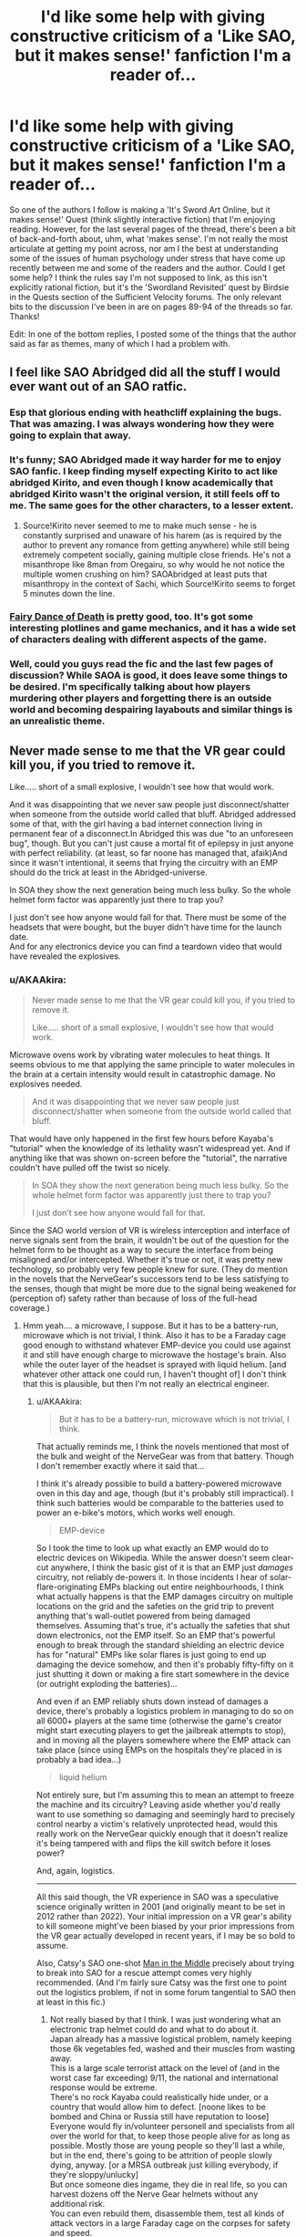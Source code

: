 #+TITLE: I'd like some help with giving constructive criticism of a 'Like SAO, but it makes sense!' fanfiction I'm a reader of...

* I'd like some help with giving constructive criticism of a 'Like SAO, but it makes sense!' fanfiction I'm a reader of...
:PROPERTIES:
:Author: Gavinfoxx
:Score: 9
:DateUnix: 1595951813.0
:DateShort: 2020-Jul-28
:END:
So one of the authors I follow is making a 'It's Sword Art Online, but it makes sense!' Quest (think slightly interactive fiction) that I'm enjoying reading. However, for the last several pages of the thread, there's been a bit of back-and-forth about, uhm, what 'makes sense'. I'm not really the most articulate at getting my point across, nor am I the best at understanding some of the issues of human psychology under stress that have come up recently between me and some of the readers and the author. Could I get some help? I think the rules say I'm not supposed to link, as this isn't explicitly rational fiction, but it's the 'Swordland Revisited' quest by Birdsie in the Quests section of the Sufficient Velocity forums. The only relevant bits to the discussion I've been in are on pages 89-94 of the threads so far. Thanks!

Edit: In one of the bottom replies, I posted some of the things that the author said as far as themes, many of which I had a problem with.


** I feel like SAO Abridged did all the stuff I would ever want out of an SAO ratfic.
:PROPERTIES:
:Author: ALowVerus
:Score: 28
:DateUnix: 1595959272.0
:DateShort: 2020-Jul-28
:END:

*** Esp that glorious ending with heathcliff explaining the bugs. That was amazing. I was always wondering how they were going to explain that away.
:PROPERTIES:
:Author: xThoth19x
:Score: 10
:DateUnix: 1595971723.0
:DateShort: 2020-Jul-29
:END:


*** It's funny; SAO Abridged made it way harder for me to enjoy SAO fanfic. I keep finding myself expecting Kirito to act like abridged Kirito, and even though I know academically that abridged Kirito wasn't the original version, it still feels off to me. The same goes for the other characters, to a lesser extent.
:PROPERTIES:
:Author: ThePhrastusBombastus
:Score: 8
:DateUnix: 1596149431.0
:DateShort: 2020-Jul-31
:END:

**** Source!Kirito never seemed to me to make much sense - he is constantly surprised and unaware of his harem (as is required by the author to prevent any romance from getting anywhere) while still being extremely competent socially, gaining multiple close friends. He's not a misanthrope like 8man from Oregairu, so why would he not notice the multiple women crushing on him? SAOAbridged at least puts that misanthropy in the context of Sachi, which Source!Kirito seems to forget 5 minutes down the line.
:PROPERTIES:
:Author: ALowVerus
:Score: 4
:DateUnix: 1596150207.0
:DateShort: 2020-Jul-31
:END:


*** [[https://www.fanfiction.net/s/8679666/1/Fairy-Dance-of-Death][Fairy Dance of Death]] is pretty good, too. It's got some interesting plotlines and game mechanics, and it has a wide set of characters dealing with different aspects of the game.
:PROPERTIES:
:Author: tjhance
:Score: 4
:DateUnix: 1596026982.0
:DateShort: 2020-Jul-29
:END:


*** Well, could you guys read the fic and the last few pages of discussion? While SAOA is good, it does leave some things to be desired. I'm specifically talking about how players murdering other players and forgetting there is an outside world and becoming despairing layabouts and similar things is an unrealistic theme.
:PROPERTIES:
:Author: Gavinfoxx
:Score: 0
:DateUnix: 1595986441.0
:DateShort: 2020-Jul-29
:END:


** Never made sense to me that the VR gear could kill you, if you tried to remove it.

Like..... short of a small explosive, I wouldn't see how that would work.

And it was disappointing that we never saw people just disconnect/shatter when someone from the outside world called that bluff. Abridged addressed some of that, with the girl having a bad internet connection living in permanent fear of a disconnect.In Abridged this was due "to an unforeseen bug", though. But you can't just cause a mortal fit of epilepsy in just anyone with perfect reliability. (at least, so far noone has managed that, afaik)And since it wasn't intentional, it seems that frying the circuitry with an EMP should do the trick at least in the Abridged-universe.

In SOA they show the next generation being much less bulky. So the whole helmet form factor was apparently just there to trap you?

I just don't see how anyone would fall for that. There must be some of the headsets that were bought, but the buyer didn't have time for the launch date.\\
And for any electronics device you can find a teardown video that would have revealed the explosives.
:PROPERTIES:
:Author: DavidGretzschel
:Score: 5
:DateUnix: 1596017237.0
:DateShort: 2020-Jul-29
:END:

*** u/AKAAkira:
#+begin_quote
  Never made sense to me that the VR gear could kill you, if you tried to remove it.

  Like..... short of a small explosive, I wouldn't see how that would work.
#+end_quote

Microwave ovens work by vibrating water molecules to heat things. It seems obvious to me that applying the same principle to water molecules in the brain at a certain intensity would result in catastrophic damage. No explosives needed.

#+begin_quote
  And it was disappointing that we never saw people just disconnect/shatter when someone from the outside world called that bluff.
#+end_quote

That would have only happened in the first few hours before Kayaba's "tutorial" when the knowledge of its lethality wasn't widespread yet. And if anything like that was shown on-screen before the "tutorial", the narrative couldn't have pulled off the twist so nicely.

#+begin_quote
  In SOA they show the next generation being much less bulky. So the whole helmet form factor was apparently just there to trap you?

  I just don't see how anyone would fall for that.
#+end_quote

Since the SAO world version of VR is wireless interception and interface of nerve signals sent from the brain, it wouldn't be out of the question for the helmet form to be thought as a way to secure the interface from being misaligned and/or intercepted. Whether it's true or not, it was pretty new technology, so probably very few people knew for sure. (They do mention in the novels that the NerveGear's successors tend to be less satisfying to the senses, though that might be more due to the signal being weakened for (perception of) safety rather than because of loss of the full-head coverage.)
:PROPERTIES:
:Author: AKAAkira
:Score: 3
:DateUnix: 1596126150.0
:DateShort: 2020-Jul-30
:END:

**** Hmm yeah.... a microwave, I suppose. But it has to be a battery-run, microwave which is not trivial, I think. Also it has to be a Faraday cage good enough to withstand whatever EMP-device you could use against it and still have enough charge to microwave the hostage's brain. Also while the outer layer of the headset is sprayed with liquid helium. [and whatever other attack one could run, I haven't thought of] I don't think that this is plausible, but then I'm not really an electrical engineer.
:PROPERTIES:
:Author: DavidGretzschel
:Score: 1
:DateUnix: 1596127921.0
:DateShort: 2020-Jul-30
:END:

***** u/AKAAkira:
#+begin_quote
  But it has to be a battery-run, microwave which is not trivial, I think.
#+end_quote

That actually reminds me, I think the novels mentioned that most of the bulk and weight of the NerveGear was from that battery. Though I don't remember exactly where it said that...

I think it's already possible to build a battery-powered microwave oven in this day and age, though (but it's probably still impractical). I think such batteries would be comparable to the batteries used to power an e-bike's motors, which works well enough.

#+begin_quote
  EMP-device
#+end_quote

So I took the time to look up what exactly an EMP would do to electric devices on Wikipedia. While the answer doesn't seem clear-cut anywhere, I think the basic gist of it is that an EMP just /damages/ circuitry, not reliably de-powers it. In those incidents I hear of solar-flare-originating EMPs blacking out entire neighbourhoods, I think what actually happens is that the EMP damages circuitry on multiple locations on the grid and the safeties on the grid trip to prevent anything that's wall-outlet powered from being damaged themselves. Assuming that's true, it's actually the safeties that shut down electronics, not the EMP itself. So an EMP that's powerful enough to break through the standard shielding an electric device has for "natural" EMPs like solar flares is just going to end up damaging the device somehow, and then it's probably fifty-fifty on it just shutting it down or making a fire start somewhere in the device (or outright exploding the batteries)...

And even if an EMP reliably shuts down instead of damages a device, there's probably a logistics problem in managing to do so on all 6000+ players at the same time (otherwise the game's creator might start executing players to get the jailbreak attempts to stop), and in moving all the players somewhere where the EMP attack can take place (since using EMPs on the hospitals they're placed in is probably a bad idea...)

#+begin_quote
  liquid helium
#+end_quote

Not entirely sure, but I'm assuming this to mean an attempt to freeze the machine and its circuitry? Leaving aside whether you'd really want to use something so damaging and seemingly hard to precisely control nearby a victim's relatively unprotected head, would this really work on the NerveGear quickly enough that it doesn't realize it's being tampered with and flips the kill switch before it loses power?

And, again, logistics.

--------------

All this said though, the VR experience in SAO was a speculative science originally written in 2001 (and originally meant to be set in 2012 rather than 2022). Your initial impression on a VR gear's ability to kill someone might've been biased by your prior impressions from the VR gear actually developed in recent years, if I may be so bold to assume.

Also, Catsy's SAO one-shot [[https://www.fanfiction.net/s/9303028/1/Man-in-the-Middle][Man in the Middle]] precisely about trying to break into SAO for a rescue attempt comes very highly recommended. (And I'm fairly sure Catsy was the first one to point out the logistics problem, if not in some forum tangential to SAO then at least in this fic.)
:PROPERTIES:
:Author: AKAAkira
:Score: 1
:DateUnix: 1596252809.0
:DateShort: 2020-Aug-01
:END:

****** Not really biased by that I think. I was just wondering what an electronic trap helmet could do and what to do about it.\\
Japan already has a massive logistical problem, namely keeping those 6k vegetables fed, washed and their muscles from wasting away.\\
This is a large scale terrorist attack on the level of (and in the worst case far exceeding) 9/11, the national and international response would be extreme.\\
There's no rock Kayaba could realistically hide under, or a country that would allow him to defect. [noone likes to be bombed and China or Russia still have reputation to loose]\\
Everyone would fly in/volunteer personell and specialists from all over the world for that, to keep those people alive for as long as possible. Mostly those are young people so they'll last a while, but in the end, there's going to be attrition of people slowly dying, anyway. [or a MRSA outbreak just killing everybody, if they're sloppy/unlucky]\\
But once someone dies ingame, they die in real life, so you can harvest dozens off the Nerve Gear helmets without any additional risk.\\
You can even rebuild them, disassemble them, test all kinds of attack vectors in a large Faraday cage on the corpses for safety and speed.

I just can't imagine that future tech created by a lone mad genius could resist all the future tech funded with hundreds of billions of dollars, the power of nation states and every technically minded person on Earth having thought about it for a couple of minutes at least once.

--\\
will read that fic later, thank you
:PROPERTIES:
:Author: DavidGretzschel
:Score: 3
:DateUnix: 1596274247.0
:DateShort: 2020-Aug-01
:END:

******* u/AKAAkira:
#+begin_quote
  Japan already has a massive logistical problem, namely keeping those 6k vegetables fed, washed and their muscles from wasting away.
#+end_quote

Hospitals are built to take patients, and there were some allowances in the death game (described at least in the novel if not the anime, I'm sure) that made it easier for responders to move patients to hospitals without too much risk of accidental death. I think it's another thing entirely to allocate resources and infrastructure out of thin air for a solution to a one-time problem, and all the more so if they want to avoid getting Kayaba's notice in the process, since it's doubtful he'd look kindly on attempts to subvert his death game.

#+begin_quote
  There's no rock Kayaba could realistically hide under, or a country that would allow him to defect.
#+end_quote

I'm not sure I agree with the first part - though Japan is tiny in land size compared to the US, I'm pretty sure there's still plenty of rural/undeveloped areas that would be hard for the entire police force of Japan to search exhaustively (if they were depending solely on witness sightings and physical searches, at least).

As for the latter part, I disagree with the sentiment by the reasoning that sometimes countries and leadership can be really stupid, or at least, they either don't see or don't care about reputation in quite the same way as other countries or other countries' people do.

#+begin_quote
  I just can't imagine that future tech created by a lone mad genius could resist all the future tech funded with hundreds of billions of dollars
#+end_quote

I agree with the idea in general, actually. There probably is one or more ways to be found or developed that can defeat the NerveGear's anti-tampering features. Though again, logistics - it would take time to deploy /en masse/, it'd have to be evaluated to see what are the chances of accidental or unforeseen failure, and how that stacks up against the risk to players of simply letting the game be, and it'd have to avoid possibly making Kayaba shift to more active methods of defending his system, which probably means its highest chance of success is if it's applied to every player at once, somehow. The question to ask isn't whether it's possible or not, because it's most likely possible, the problem is whether it's practical or not - specifically, whether the solution can do the job well enough that implementing it is likely to save more lives than allowing the status quo to continue.

(Though, no offense, the suggestions you were giving before definitely seemed like the kind of suggestions you toss out after less than a minute of thought, with disproportionate focus on the failure modes of the NerveGear problem in comparison to the failure modes of the proposed solutions. I thought those suggestions in particular weren't sophisticated enough to be close to a possible solution, which is why I jumped in with my objections.)
:PROPERTIES:
:Author: AKAAkira
:Score: 1
:DateUnix: 1596605852.0
:DateShort: 2020-Aug-05
:END:

******** Yeah, that's fair. As a person, I do lack sophisication in those EE areas. Even if I wasn't though, there's little point in being sophisticated about what's basically a black box full of cutting edge future mystery tech. Though I wouldn't believe this to be possible, it's not a bad plot device for the kind of setting the anime wants to establish.

Death Note doesn't suffer from the fact, that no outside power even threatened to nuke or invade the Kanto region or at least cut them off from the internet. I know, I know, more unsophisticated one-minute ideas :) Not everything has to be a global simulation for it to be good. It's okay to just roll with a premise and focus on some implications, ignoring others. I did enjoy SAO (and especially the Abridged, which is head canon).
:PROPERTIES:
:Author: DavidGretzschel
:Score: 2
:DateUnix: 1596633522.0
:DateShort: 2020-Aug-05
:END:


** I've read a lot of stuff on SV, including the quest you're talking about. I assume that you, like me, have the same username here and there.

I haven't read all the discussion pages referenced, but I did skim a few. I think I got the gist of it though.

Essentially, you see the opportunity to make an early intervention and set up a long term plan which will further the goals of the MC and make the quest more enjoyable for you personally.

You are right that you are having trouble communicating. But it seems like part of that at least is not really understanding or at least not addressing the fairly diverse objections you are getting. They include things like:

-There are low hanging fruit that we should get now -All easy options for influencing psychology have already been taken -General distaste because people keep using the word cult -Belief that the guild is a better option than starting something new. -Belief that the existing psychological services are better than starting something new.

Your best bet is to come up with specific actions and rituals that the guild can do on its own to reaffirm it's belief in and desire for the outside world. And abandon any hope of getting the rest of the quest interested in turning the game into a paradise post escape. SV doesn't do that sort of long term goal making, they fight enemies, grab shinies, and Make Hard Decisions.

The AI rights situation will start getting actions once the QM writes a scene with a sufficiently sympathetic and in depth NPC. And not before.
:PROPERTIES:
:Author: immortal_lurker
:Score: 2
:DateUnix: 1596035340.0
:DateShort: 2020-Jul-29
:END:

*** Thanks for your help, what do you think of some of the more recent replies by the QM? I am kind of sort of getting the QM to consider 'rational, smart people acting rationally, but that vehemently disagree with one another in how to run things' is more the way to go, but I'm not 100% sure the point is fully there yet. What do you think?
:PROPERTIES:
:Author: Gavinfoxx
:Score: 1
:DateUnix: 1596313521.0
:DateShort: 2020-Aug-02
:END:


** Some of the best advice I received: if you want to criticize something, have you considered just not doing it? Why do you feel the need to do it? Will it help anything?
:PROPERTIES:
:Author: Amargosamountain
:Score: 5
:DateUnix: 1595960808.0
:DateShort: 2020-Jul-28
:END:

*** Well, since it is a Quest, and the whole idea is specifically audience participation and interaction, I feel feedback on things like themes, and ways to encourage certain types of themes in a way that respects the setting, is warranted.
:PROPERTIES:
:Author: Gavinfoxx
:Score: 16
:DateUnix: 1595963799.0
:DateShort: 2020-Jul-28
:END:

**** I guess I don't know what a Quest is. What is a Quest?
:PROPERTIES:
:Author: Amargosamountain
:Score: 2
:DateUnix: 1595974996.0
:DateShort: 2020-Jul-29
:END:

***** Basically, it's a sort of collaborative writing thing based partially off of tabletop role-playing games, and partially off of old text-based adventure games.

The QM (quest master) makes a post on a forum or whatever, detailing a scenario. For example:

#+begin_quote
  You awaken in a jail cell. You are on a bed. You don't know why you are here. What do you do?
#+end_quote

The players then respond with commands, like:

#+begin_quote
  Try to break through the wall!

  Do we have a cellmate? Try and talk to them, if so.

  Examine the cell, looking for anything we can use.
#+end_quote

The QM then picks whatever was most voted for/whatever they like the most/whatever meets their criteria, and then writes the next post using it/them.

#+begin_quote
  You try and strike up a conversation with your cellmate. He says to leave him alone. However, after you spend the next few minutes checking every nook and cranny of the cell for useful items, he seems to be curious enough to talk to you. "What are you doing?" he asks. How do you respond?
#+end_quote

And then this goes back and forth over and over until the quest ends, be it because the players won, lost, or the QM got bored.

A few I would recommend if you want to try reading one:

[[https://www.homestuck.com/problem-sleuth/1][Problem Sleuth]]

The early portions of [[https://www.homestuck.com/story][Homestuck]] (The author stopped taking commands at about act 5, I think)

[[https://forums.sufficientvelocity.com/threads/marked-for-death-a-rational-naruto-quest.24481/][Marked for Death: A Rational Naruto Quest]]

[[http://suptg.thisisnotatrueending.com/ruby.html][Rubyquest]] (NSFW)

[[https://forums.spacebattles.com/threads/sayakaquest-trauma-is-a-thing.272123/][SayakaQuest]]

[[https://forum.questionablequesting.com/threads/the-erogamer-original.5465/][The Erogamer]] (NSFW)

And many, many more. But these are probably some of the best/most popular.
:PROPERTIES:
:Author: masterax2000
:Score: 11
:DateUnix: 1595977048.0
:DateShort: 2020-Jul-29
:END:

****** Only recently learned about these (had seen much of Homestuck but late in the game, so I don't think I realized there were commands) when someone here mentioned All Night Laundry. Which is very good.
:PROPERTIES:
:Author: kevshea
:Score: 1
:DateUnix: 1596000414.0
:DateShort: 2020-Jul-29
:END:

******* Oh yeah, All Night Laundry! Forgot about that one, but I agree that it's great!
:PROPERTIES:
:Author: masterax2000
:Score: 1
:DateUnix: 1596000519.0
:DateShort: 2020-Jul-29
:END:


***** A choose-your-own-adventure story written on forums. At the end of each chapter, the writer holds a poll on what the characters do next, and then writes the outcome in the next chapter.
:PROPERTIES:
:Author: CronoDAS
:Score: 9
:DateUnix: 1595976675.0
:DateShort: 2020-Jul-29
:END:


*** The people around you have failed you deeply on many levels if "being critical of things is dumb and lame, just consume unthinkingly" is some of the /best advice you ever received/.
:PROPERTIES:
:Author: Detsuahxe
:Score: 6
:DateUnix: 1595973150.0
:DateShort: 2020-Jul-29
:END:

**** Best /for this specific topic of criticizing other people's writing/, genius.

I notice you ignored the question I asked: why? What do you gain from criticizing a stranger's work? Do they gain anything from hearing your unsolicited, probably bad ideas?
:PROPERTIES:
:Author: Amargosamountain
:Score: 2
:DateUnix: 1595974945.0
:DateShort: 2020-Jul-29
:END:

***** Not that I'm in any way trying to speak for [[/u/Detsuahxe][u/Detsuahxe]], but generally author's that post their work online, especially authors of serial fiction who post their work piece by piece, value their readers' criticism to improve their writing. Sometimes readers will find mistakes that they could not.

However, the way you phrase your question (i.e. "Do they gain anything from hearing your unsolicited, probably bad ideas?") makes me think you're referring to a specific form of criticism which while, granted, is often unhelpful, is not the form most criticism takes.

Criticism is about the critic sharing their opinions about the piece, not their ideas. Someone suggesting alternative forms the story could/should have taken is generally bad criticism. It looks past what the work is and only focuses on what it could/should be.

Maybe that's not what you meant, and if so, my apologies. But, if that is the kind of criticism you were referring to, hopefully I could clear up any confusion or frustration about this.
:PROPERTIES:
:Author: onemerrylilac
:Score: 6
:DateUnix: 1595976811.0
:DateShort: 2020-Jul-29
:END:


***** Just a direct benefit would people who see your criticism and then change because of that, author or not, will then produce more content you want. That's the intended benefit

I think more people criticise for the emotional catharsis

Then for some authors any communication is good communication

Also surely such logic applies to your comment too and mine and all of us here
:PROPERTIES:
:Author: RMcD94
:Score: 3
:DateUnix: 1595977752.0
:DateShort: 2020-Jul-29
:END:


***** You notice nothing, because no, I didn't. What do I gain from engaging with a work, thinking about it critically, and discussing those criticisms with others? I dunno, pleasure? Engagement? Social interaction with my peers? A possible future world where the work is improved as a result of critical discussion about it?

Hell, let me turn this one around on you. What do people who want to actually engage with work and discuss it critically gain from you saying "no, criticism is bad. Your ideas are bad. Don't think about or discuss a work. Just consume in silence."? Where do you get off shutting down conversations you don't like? Do you think authors will repay your hard work defending their fragile egos on the internet?

They will not.
:PROPERTIES:
:Author: Detsuahxe
:Score: 3
:DateUnix: 1595977123.0
:DateShort: 2020-Jul-29
:END:


**** Well, like I said before, I'm looking for help getting across my opinions/arguments that players murdering other players and forgetting there is an outside world and becoming despairing layabouts and similar things is an unrealistic theme, not how humans react to external threats to life and limb, and not a good way to ramp up tension, and wouldn't be fun to read about. Can I have help with that?
:PROPERTIES:
:Author: Gavinfoxx
:Score: 1
:DateUnix: 1595986618.0
:DateShort: 2020-Jul-29
:END:


** Focus on what you like, what you think the author is doing well, the ways in which you think the work is showing improvement, and what you'd love to see, or see more of.
:PROPERTIES:
:Author: Brell4Evar
:Score: 1
:DateUnix: 1595963576.0
:DateShort: 2020-Jul-28
:END:

*** Well, my main problem isn't what's happened so far, which I'm happy about, but a planned major 'future theme' of the story, which I feel ignores human psychology in crises, and suggested means of short-circuiting that plot point.
:PROPERTIES:
:Author: Gavinfoxx
:Score: 1
:DateUnix: 1595963899.0
:DateShort: 2020-Jul-28
:END:


** *Disclaimer:* I almost never give feedback on stories I'm reading, and when I do it's mostly things like "This is a good story" or "I really like this story". But it doesn't seem like it'd be too different than something like figuring out what you like/dislike, and why you like/dislike it, then explaining the results of your introspection. I journal, so do this sort of thing but with my life every day, and I think strategies I use can be applied in this case also. So here's my techniques for doing that, adapted to the context of providing story feedback:

--------------

You could try making a list, or just writing down what you like, and don't like about the story. To do this, you may want to reread it, and take notes on parts that you thought were clever or you just thought were cool or especially emotionally appealing. If this seems like too much work, you could try summarizing the story, spending extra time on things you like, and noting things you didn't like, along with a reason why you didn't like that and/or a recommendation for an improvement. During this phase, you are just trying to figure out what you like, and while it's better if all your thoughts are fully fleshed out (for instance: you may not be able to come up with an alternative to a part of the story you didn't like), the main goal is to figure out what you like.

Often, I get caught up in thinking something along the lines of "what if my thoughts are super dumb, and this plot point that I didn't like was completely necessary for this other thing I loved!" or "maybe I'm being too critical with the author here. I have no idea what I would do different, so it's possible this is the best it could've been." (that is, if I'm trying to write a review that goes beyond "This is a really good story"). If you begin to feel similarly and it holds you back from writing a good review, I think the best thing to do is ignore the thoughts entirely. It would be nice if you made all your opinions 100% consistent on your first pass-through, but really your job here is to decide what you like or don't like about the story. Maybe take note of the notes of discord, but otherwise just push through and try to get a good representation for your preferences.

From here you have two choices: a) just post your raw thoughts, or b) edit your thoughts so they actually make sense. If you're anything like me, b is the way to go (or you could sneak-edit your post later on and hope no one notices). But here is where things will be different for most people. It's even different for myself at different times of the day. How do you turn stream-of-consciousness writing into something that makes sense? My main strategy is to completely rewrite/summarize my stream-of-consciousness multiple times, but do whatever feels right to you.

If I understand your previous comments correctly, then your goal in giving feedback here is to argue in favour of a particular path the Quest story will take. Here, I'd recommend doing something similar to what was described previously. That is, write down what you do and don't like (or maybe just what you don't like) about the path the story's taking presently, and where you think it's going. Engage with arguments against your position. Explain why you think they're wrong about psychology stuff or why you think what they're proposing wouldn't make a good story or whatever. Point to specific points they're making that you disagree with, and try to [[https://www.lesswrong.com/posts/FhH8m5n8qGSSHsAgG/better-disagreement][steel-man]] their argument into something they would agree with & think is better than their own argument, then refute that argument.

Also, understand that you could be wrong about your preferences. The author(s?) and community have done a good job of predicting them in the past (or else you wouldn't still be reading). Your goal should be to try to /improve/ the story. You learn your preferences so that the story can be made better, you communicate those preferences so the author(s?) know how to make the story as good as possible for you, and you argue with others about various proposals so that members of the community can make an informed decision.
:PROPERTIES:
:Author: D0TheMath
:Score: 1
:DateUnix: 1595982025.0
:DateShort: 2020-Jul-29
:END:

*** Well, it's a story-game-quest thing that has participants... So there's that.

Also, like I said before, I'm looking for help getting across my opinions/arguments that players murdering other players and forgetting there is an outside world and becoming despairing layabouts and similar things is an unrealistic theme, not how humans react to stressful external threats to life and limb, and not a good way to ramp up tension, and wouldn't be fun to read about. Can I have help with that?
:PROPERTIES:
:Author: Gavinfoxx
:Score: 1
:DateUnix: 1595986725.0
:DateShort: 2020-Jul-29
:END:

**** What is the actual theme that people are arguing for? It doesn't seem like others on the forum would phrase it the same way you are.
:PROPERTIES:
:Author: D0TheMath
:Score: 2
:DateUnix: 1595987596.0
:DateShort: 2020-Jul-29
:END:

***** Here are some responses from the GM regarding themes and such in the story:

"A part of human nature is that humans take on the qualities of their environment - if you live in an unstable, chaotic space, you're going to be prone to chaotic, unstable responses. Likewise, someone living around compassionate and caring people is far more likely to be compassionate and caring.

.....

I expect if the game lasts for longer than four or five years, players might start questioning if there was ever a game to begin with. Was there really an Earth, somewhere? A place with no magic, and no system that runs things? Perhaps Earth was an ephemeral dream, and everyone in reality truly is a higher-dimensional being, merely afflicted with memory loss and higher spiritual order paralysis? This would be especially true for kids who were around ten years old when the game began, or people who are already either unstable or seek escapism from their old life.

It may also develop into a form of deadly sloth, where people refuse to challenge Adversaries and Lord Radius to escape the game, since... well, there's no game to escape. What's the point of trying? Let's just live."

(On the suggestion to start a cult to fix things) "It's never too late to become a crusader, laddie! In all seriousness, if you decide to seriously pursue a religious cult, I will not stop you - keep in mind at this point it would mostly be a memetic idea and pursuit, and religious fervor, if any, would only come into play later on, as people begin to lose their marbles.

It's also, quite obviously, a trade-off. If people fervently believe in the idea of the outside world and reaching it, they'll work towards that. This means anyone who disagrees is a heretic: adherents will find it easy to justify, say, the murder of such heretics and forceful seizure of their property. If they weren't prepared to help achieve the Goal, they weren't worthy of life to begin with. You can make tenets about not killing people all you like, but Christianity also has its rules, and Christians are still going to violate them - often in the pursuit of faith, as the aforementioned crusades have shown. There is no perfect religious person, because no person can be perfect."

"Otherwise, I've planned a theme of insane detachment from reality that develops over time, as well as escapism to the point of borderline sloth. You're working on a clock, quite literally, because eventually people just won't care enough to even attempt escape. Why bother with boring, conventional reality, when you can be a demigod in a land of eternal legend? Another theme is going to be searching for the anchors that keep people attached to their past."

(On plans to derail the sloth and lack of cooperation theme with education and propaganda) "Derail it? Probably not, unless you act on it further. Impact it? Yes.

Setting up NATO isn't enough to stop war, conflict, and terrorism; it only acts as a deterrent. At best, those activities change their scope from military to political, which can still cause problems. You're fighting the symptoms with mild effectiveness, and the source of the disease with minor effectiveness. It's just not enough."

(On how people wouldn't descend to PK/murder relativley early on, just because some asshole put a bomb to their head) "You have a very optimistic view of mankind.

Some people are going to be thankful to Kayaba, and outright support him, while fighting any attempts of ending the death game scenario. As I said, escapism is a bitch: SAO is a world whose realism nearly matches that of the real world, but it offers incredible, superhuman power to its prisoners.

Unlike in the real world, the disenfranchised can easily become leaders, masters, and powers to be reckoned with inside of the game - the only cost is for them to ceaselessly grind or murder other players if they're truly desperate. There will be no one to unplug them, and the ability to interact with other, real people, who are weaker than them adds a degree of sweetness. For those who desire total supremacy, you have the NPCs, who are totally inferior to players in most aspects on average.

I'm using a lot of these to justify Laughing Coffin later on. We're going to tone down the "psychotic serial killers because killing is fun and I'm crazy," aspect and instead favor the theme of, "being in this game lets me be powerful, and having power over other people feels fucking good."

And as the person above said, this isn't America after Pearl Harbor. There is no national identity, propaganda, or history to pull people together. Being a gamer doesn't constitute the kind of togetherness a country has, especially in the case of gamers who all come from divergent cultures and places, and each have their own spin-off beliefs on top of that.

This isn't Pearl Harbor; this is a bus crashing into a building. Some people are going to rush inside to rescue survivors, a couple will call an ambulance, but most are going to stand by and watch it happen while scratching their balls in a collective action paralysis; and there's bound to be at least one psychopath - probably more - who's going to gleefully raise his phone to record it, and then post it on social media for the reactions and retweets."

"If [philosophical themes rather than humans being terrible] is how you want it to go, sure. But I'm not seeing many paths for this other than turning this quest into Detroit: Become Human, where lots of people act like dicks to NPCs for no reason other than being dicks, to the point of enslaving them in droves, while other people fight that. I'd normally use this on a lesser scale and shift attention to it only as a side-plot. Transhumanity was already going to be a heavy concept, and related to the entire thing where people start wanting to stay in the game because it seems better than reality. The next update will have a vote that asks players where they want the story to go."
:PROPERTIES:
:Author: Gavinfoxx
:Score: 1
:DateUnix: 1596309989.0
:DateShort: 2020-Aug-01
:END:

****** So is your criticism just that it wouldn't make a good story, or also that what they're arguing is unrealistic?
:PROPERTIES:
:Author: D0TheMath
:Score: 1
:DateUnix: 1596487998.0
:DateShort: 2020-Aug-04
:END:

******* A bit of both? It's unrealistic AND overdone.
:PROPERTIES:
:Author: Gavinfoxx
:Score: 1
:DateUnix: 1596500157.0
:DateShort: 2020-Aug-04
:END:
